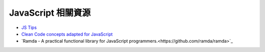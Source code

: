========================================
JavaScript 相關資源
========================================

* `JS Tips <https://github.com/loverajoel/jstips>`_
* `Clean Code concepts adapted for JavaScript <https://github.com/ryanmcdermott/clean-code-javascript>`_
* `Ramda - A practical functional library for JavaScript programmers.<https://github.com/ramda/ramda>`_
